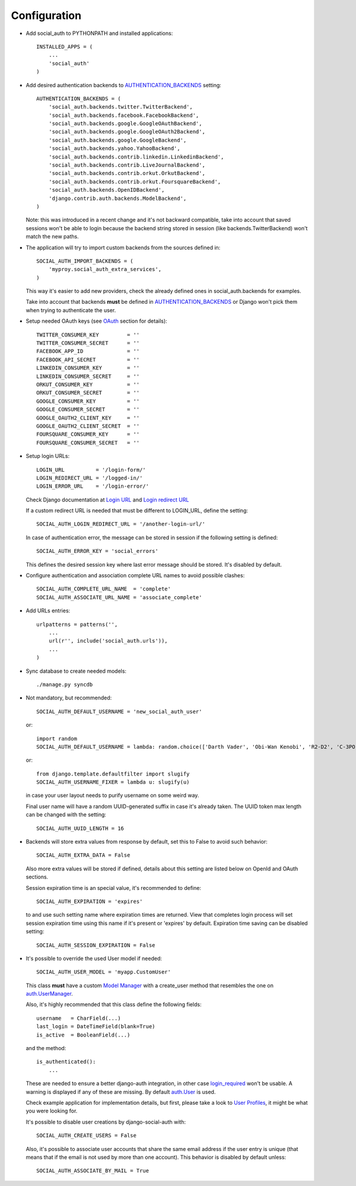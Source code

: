 Configuration
=============

- Add social_auth to PYTHONPATH and installed applications::

    INSTALLED_APPS = (
        ...
        'social_auth'
    )

- Add desired authentication backends to AUTHENTICATION_BACKENDS_ setting::

    AUTHENTICATION_BACKENDS = (
        'social_auth.backends.twitter.TwitterBackend',
        'social_auth.backends.facebook.FacebookBackend',
        'social_auth.backends.google.GoogleOAuthBackend',
        'social_auth.backends.google.GoogleOAuth2Backend',
        'social_auth.backends.google.GoogleBackend',
        'social_auth.backends.yahoo.YahooBackend',
        'social_auth.backends.contrib.linkedin.LinkedinBackend',
        'social_auth.backends.contrib.LiveJournalBackend',
        'social_auth.backends.contrib.orkut.OrkutBackend',
        'social_auth.backends.contrib.orkut.FoursquareBackend',
        'social_auth.backends.OpenIDBackend',
        'django.contrib.auth.backends.ModelBackend',
    )

  Note: this was introduced in a recent change and it's not backward
  compatible, take into account that saved sessions won't be able to login
  because the backend string stored in session (like backends.TwitterBackend)
  won't match the new paths.

- The application will try to import custom backends from the sources defined in::

    SOCIAL_AUTH_IMPORT_BACKENDS = (
        'myproy.social_auth_extra_services',
    )

  This way it's easier to add new providers, check the already defined ones
  in social_auth.backends for examples.

  Take into account that backends **must** be defined in AUTHENTICATION_BACKENDS_
  or Django won't pick them when trying to authenticate the user.

- Setup needed OAuth keys (see OAuth_ section for details)::

    TWITTER_CONSUMER_KEY         = ''
    TWITTER_CONSUMER_SECRET      = ''
    FACEBOOK_APP_ID              = ''
    FACEBOOK_API_SECRET          = ''
    LINKEDIN_CONSUMER_KEY        = ''
    LINKEDIN_CONSUMER_SECRET     = ''
    ORKUT_CONSUMER_KEY           = ''
    ORKUT_CONSUMER_SECRET        = ''
    GOOGLE_CONSUMER_KEY          = ''
    GOOGLE_CONSUMER_SECRET       = ''
    GOOGLE_OAUTH2_CLIENT_KEY     = ''
    GOOGLE_OAUTH2_CLIENT_SECRET  = ''
    FOURSQUARE_CONSUMER_KEY      = ''
    FOURSQUARE_CONSUMER_SECRET   = ''

- Setup login URLs::

    LOGIN_URL          = '/login-form/'
    LOGIN_REDIRECT_URL = '/logged-in/'
    LOGIN_ERROR_URL    = '/login-error/'

  Check Django documentation at `Login URL`_ and `Login redirect URL`_

  If a custom redirect URL is needed that must be different to LOGIN_URL,
  define the setting::

    SOCIAL_AUTH_LOGIN_REDIRECT_URL = '/another-login-url/'

  In case of authentication error, the message can be stored in session
  if the following setting is defined::

    SOCIAL_AUTH_ERROR_KEY = 'social_errors'

  This defines the desired session key where last error message should be
  stored. It's disabled by default.

- Configure authentication and association complete URL names to avoid
  possible clashes::

    SOCIAL_AUTH_COMPLETE_URL_NAME  = 'complete'
    SOCIAL_AUTH_ASSOCIATE_URL_NAME = 'associate_complete'

- Add URLs entries::

    urlpatterns = patterns('',
        ...
        url(r'', include('social_auth.urls')),
        ...
    )

- Sync database to create needed models::

    ./manage.py syncdb

- Not mandatory, but recommended::

    SOCIAL_AUTH_DEFAULT_USERNAME = 'new_social_auth_user'

  or::

    import random
    SOCIAL_AUTH_DEFAULT_USERNAME = lambda: random.choice(['Darth Vader', 'Obi-Wan Kenobi', 'R2-D2', 'C-3PO', 'Yoda'])

  or::

    from django.template.defaultfilter import slugify
    SOCIAL_AUTH_USERNAME_FIXER = lambda u: slugify(u)

  in case your user layout needs to purify username on some weird way.

  Final user name will have a random UUID-generated suffix in case it's already
  taken. The UUID token max length can be changed with the setting::

    SOCIAL_AUTH_UUID_LENGTH = 16

- Backends will store extra values from response by default, set this to False
  to avoid such behavior::

    SOCIAL_AUTH_EXTRA_DATA = False

  Also more extra values will be stored if defined, details about this setting
  are listed below on OpenId and OAuth sections.

  Session expiration time is an special value, it's recommended to define::

    SOCIAL_AUTH_EXPIRATION = 'expires'

  to and use such setting name where expiration times are returned. View that
  completes login process will set session expiration time using this name if
  it's present or 'expires' by default. Expiration time saving can be disabled
  setting::

    SOCIAL_AUTH_SESSION_EXPIRATION = False

- It's possible to override the used User model if needed::

    SOCIAL_AUTH_USER_MODEL = 'myapp.CustomUser'

  This class **must** have a custom `Model Manager`_ with a create_user method
  that resembles the one on `auth.UserManager`_.

  Also, it's highly recommended that this class define the following fields::

    username   = CharField(...)
    last_login = DateTimeField(blank=True)
    is_active  = BooleanField(...)

  and the method::

    is_authenticated():
        ...

  These are needed to ensure a better django-auth integration, in other case
  `login_required`_ won't be usable. A warning is displayed if any of these are
  missing. By default `auth.User`_ is used.

  Check example application for implementation details, but first, please take
  a look to `User Profiles`_, it might be what you were looking for.

  It's possible to disable user creations by django-social-auth with::

      SOCIAL_AUTH_CREATE_USERS = False

  Also, it's possible to associate user accounts that share the same email
  address if the user entry is unique (that means that if the email is not used
  by more than one account). This behavior is disabled by default unless::

      SOCIAL_AUTH_ASSOCIATE_BY_MAIL = True


.. _Model Manager: http://docs.djangoproject.com/en/dev/topics/db/managers/#managers
.. _Login URL: http://docs.djangoproject.com/en/dev/ref/settings/?from=olddocs#login-url
.. _Login redirect URL: http://docs.djangoproject.com/en/dev/ref/settings/?from=olddocs#login-redirect-url
.. _AUTHENTICATION_BACKENDS: http://docs.djangoproject.com/en/dev/ref/settings/?from=olddocs#authentication-backends
.. _auth.User: http://code.djangoproject.com/browser/django/trunk/django/contrib/auth/models.py#L186
.. _auth.UserManager: http://code.djangoproject.com/browser/django/trunk/django/contrib/auth/models.py#L114
.. _login_required: http://code.djangoproject.com/browser/django/trunk/django/contrib/auth/decorators.py#L39
.. _User Profiles: http://www.djangobook.com/en/1.0/chapter12/#cn222
.. _OAuth: http://oauth.net/

